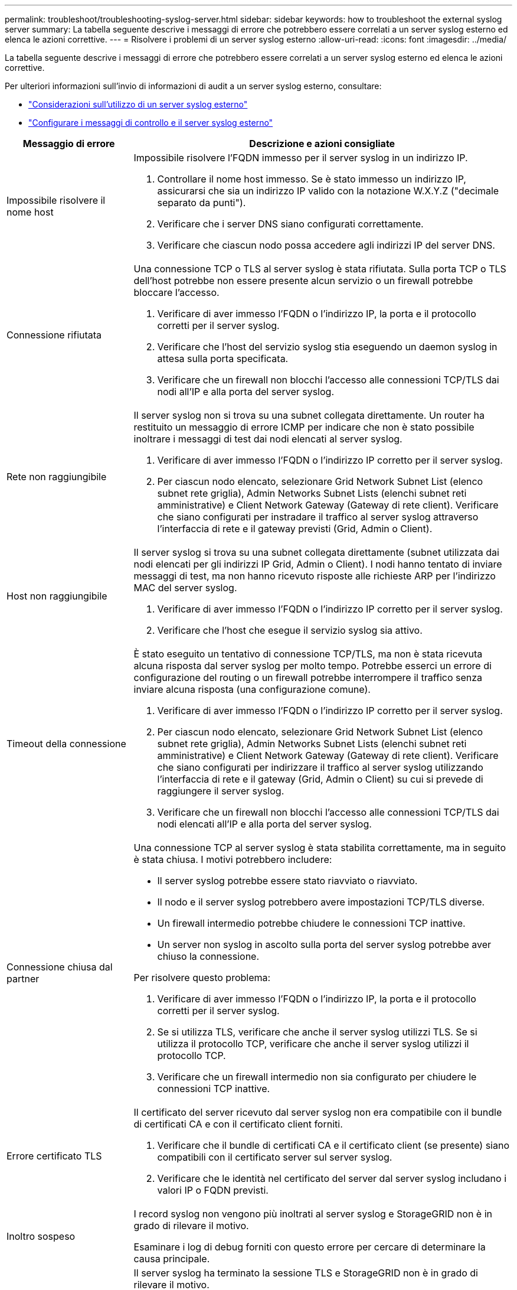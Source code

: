 ---
permalink: troubleshoot/troubleshooting-syslog-server.html 
sidebar: sidebar 
keywords: how to troubleshoot the external syslog server 
summary: La tabella seguente descrive i messaggi di errore che potrebbero essere correlati a un server syslog esterno ed elenca le azioni correttive. 
---
= Risolvere i problemi di un server syslog esterno
:allow-uri-read: 
:icons: font
:imagesdir: ../media/


[role="lead"]
La tabella seguente descrive i messaggi di errore che potrebbero essere correlati a un server syslog esterno ed elenca le azioni correttive.

Per ulteriori informazioni sull'invio di informazioni di audit a un server syslog esterno, consultare:

* link:../monitor/considerations-for-external-syslog-server.html["Considerazioni sull'utilizzo di un server syslog esterno"]
* link:../monitor/configure-audit-messages.html["Configurare i messaggi di controllo e il server syslog esterno"]


[cols="1a,3a"]
|===
| Messaggio di errore | Descrizione e azioni consigliate 


 a| 
Impossibile risolvere il nome host
 a| 
Impossibile risolvere l'FQDN immesso per il server syslog in un indirizzo IP.

. Controllare il nome host immesso. Se è stato immesso un indirizzo IP, assicurarsi che sia un indirizzo IP valido con la notazione W.X.Y.Z ("decimale separato da punti").
. Verificare che i server DNS siano configurati correttamente.
. Verificare che ciascun nodo possa accedere agli indirizzi IP del server DNS.




 a| 
Connessione rifiutata
 a| 
Una connessione TCP o TLS al server syslog è stata rifiutata. Sulla porta TCP o TLS dell'host potrebbe non essere presente alcun servizio o un firewall potrebbe bloccare l'accesso.

. Verificare di aver immesso l'FQDN o l'indirizzo IP, la porta e il protocollo corretti per il server syslog.
. Verificare che l'host del servizio syslog stia eseguendo un daemon syslog in attesa sulla porta specificata.
. Verificare che un firewall non blocchi l'accesso alle connessioni TCP/TLS dai nodi all'IP e alla porta del server syslog.




 a| 
Rete non raggiungibile
 a| 
Il server syslog non si trova su una subnet collegata direttamente. Un router ha restituito un messaggio di errore ICMP per indicare che non è stato possibile inoltrare i messaggi di test dai nodi elencati al server syslog.

. Verificare di aver immesso l'FQDN o l'indirizzo IP corretto per il server syslog.
. Per ciascun nodo elencato, selezionare Grid Network Subnet List (elenco subnet rete griglia), Admin Networks Subnet Lists (elenchi subnet reti amministrative) e Client Network Gateway (Gateway di rete client). Verificare che siano configurati per instradare il traffico al server syslog attraverso l'interfaccia di rete e il gateway previsti (Grid, Admin o Client).




 a| 
Host non raggiungibile
 a| 
Il server syslog si trova su una subnet collegata direttamente (subnet utilizzata dai nodi elencati per gli indirizzi IP Grid, Admin o Client). I nodi hanno tentato di inviare messaggi di test, ma non hanno ricevuto risposte alle richieste ARP per l'indirizzo MAC del server syslog.

. Verificare di aver immesso l'FQDN o l'indirizzo IP corretto per il server syslog.
. Verificare che l'host che esegue il servizio syslog sia attivo.




 a| 
Timeout della connessione
 a| 
È stato eseguito un tentativo di connessione TCP/TLS, ma non è stata ricevuta alcuna risposta dal server syslog per molto tempo. Potrebbe esserci un errore di configurazione del routing o un firewall potrebbe interrompere il traffico senza inviare alcuna risposta (una configurazione comune).

. Verificare di aver immesso l'FQDN o l'indirizzo IP corretto per il server syslog.
. Per ciascun nodo elencato, selezionare Grid Network Subnet List (elenco subnet rete griglia), Admin Networks Subnet Lists (elenchi subnet reti amministrative) e Client Network Gateway (Gateway di rete client). Verificare che siano configurati per indirizzare il traffico al server syslog utilizzando l'interfaccia di rete e il gateway (Grid, Admin o Client) su cui si prevede di raggiungere il server syslog.
. Verificare che un firewall non blocchi l'accesso alle connessioni TCP/TLS dai nodi elencati all'IP e alla porta del server syslog.




 a| 
Connessione chiusa dal partner
 a| 
Una connessione TCP al server syslog è stata stabilita correttamente, ma in seguito è stata chiusa. I motivi potrebbero includere:

* Il server syslog potrebbe essere stato riavviato o riavviato.
* Il nodo e il server syslog potrebbero avere impostazioni TCP/TLS diverse.
* Un firewall intermedio potrebbe chiudere le connessioni TCP inattive.
* Un server non syslog in ascolto sulla porta del server syslog potrebbe aver chiuso la connessione.


Per risolvere questo problema:

. Verificare di aver immesso l'FQDN o l'indirizzo IP, la porta e il protocollo corretti per il server syslog.
. Se si utilizza TLS, verificare che anche il server syslog utilizzi TLS. Se si utilizza il protocollo TCP, verificare che anche il server syslog utilizzi il protocollo TCP.
. Verificare che un firewall intermedio non sia configurato per chiudere le connessioni TCP inattive.




 a| 
Errore certificato TLS
 a| 
Il certificato del server ricevuto dal server syslog non era compatibile con il bundle di certificati CA e con il certificato client forniti.

. Verificare che il bundle di certificati CA e il certificato client (se presente) siano compatibili con il certificato server sul server syslog.
. Verificare che le identità nel certificato del server dal server syslog includano i valori IP o FQDN previsti.




 a| 
Inoltro sospeso
 a| 
I record syslog non vengono più inoltrati al server syslog e StorageGRID non è in grado di rilevare il motivo.

Esaminare i log di debug forniti con questo errore per cercare di determinare la causa principale.



 a| 
Sessione TLS terminata
 a| 
Il server syslog ha terminato la sessione TLS e StorageGRID non è in grado di rilevare il motivo.

. Esaminare i log di debug forniti con questo errore per cercare di determinare la causa principale.
. Verificare di aver immesso l'FQDN o l'indirizzo IP, la porta e il protocollo corretti per il server syslog.
. Se si utilizza TLS, verificare che anche il server syslog utilizzi TLS. Se si utilizza il protocollo TCP, verificare che anche il server syslog utilizzi il protocollo TCP.
. Verificare che il bundle di certificati CA e il certificato client (se presente) siano compatibili con il certificato server dal server syslog.
. Verificare che le identità nel certificato del server dal server syslog includano i valori IP o FQDN previsti.




 a| 
Query dei risultati non riuscita
 a| 
Il nodo di amministrazione utilizzato per la configurazione e il test del server syslog non è in grado di richiedere i risultati del test dai nodi elencati. Uno o più nodi potrebbero non essere attivi.

. Seguire le procedure standard per la risoluzione dei problemi per assicurarsi che i nodi siano online e che tutti i servizi previsti siano in esecuzione.
. Riavviare il servizio miscd sui nodi elencati.


|===
